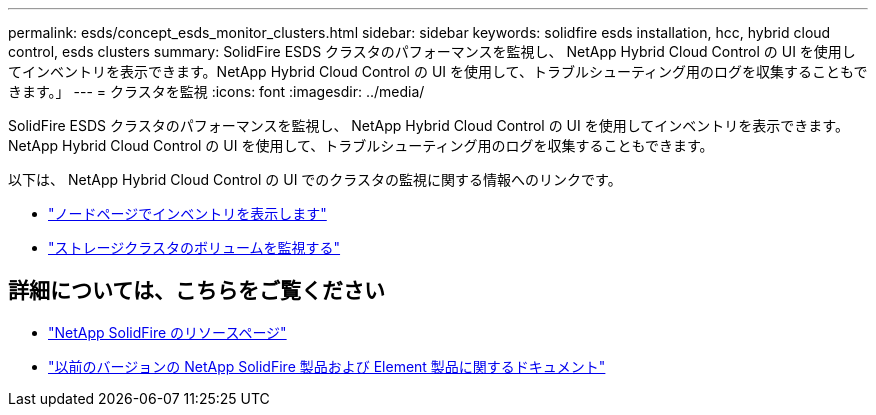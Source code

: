---
permalink: esds/concept_esds_monitor_clusters.html 
sidebar: sidebar 
keywords: solidfire esds installation, hcc, hybrid cloud control, esds clusters 
summary: SolidFire ESDS クラスタのパフォーマンスを監視し、 NetApp Hybrid Cloud Control の UI を使用してインベントリを表示できます。NetApp Hybrid Cloud Control の UI を使用して、トラブルシューティング用のログを収集することもできます。」 
---
= クラスタを監視
:icons: font
:imagesdir: ../media/


[role="lead"]
SolidFire ESDS クラスタのパフォーマンスを監視し、 NetApp Hybrid Cloud Control の UI を使用してインベントリを表示できます。NetApp Hybrid Cloud Control の UI を使用して、トラブルシューティング用のログを収集することもできます。

以下は、 NetApp Hybrid Cloud Control の UI でのクラスタの監視に関する情報へのリンクです。

* link:hccstorage/task-hcc-nodes.html["ノードページでインベントリを表示します"]
* link:hccstorage/task-hcc-volumes.html["ストレージクラスタのボリュームを監視する"]




== 詳細については、こちらをご覧ください

* https://www.netapp.com/data-storage/solidfire/documentation/["NetApp SolidFire のリソースページ"^]
* https://docs.netapp.com/sfe-122/topic/com.netapp.ndc.sfe-vers/GUID-B1944B0E-B335-4E0B-B9F1-E960BF32AE56.html["以前のバージョンの NetApp SolidFire 製品および Element 製品に関するドキュメント"^]

